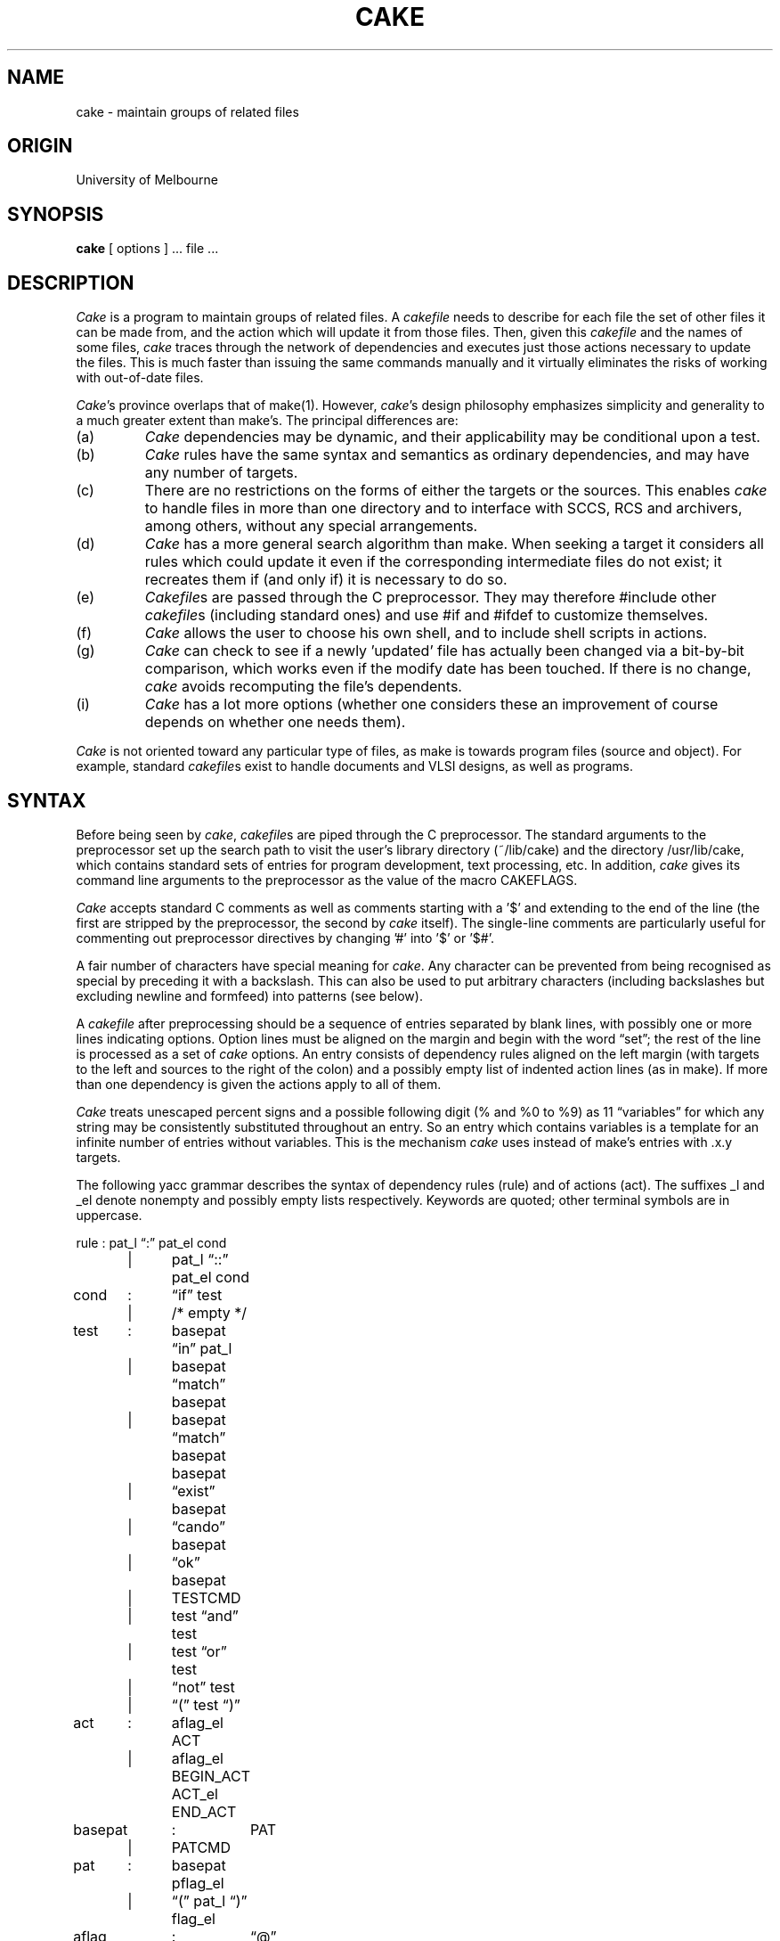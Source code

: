 .ds c \fIcake\fP
.ds C \fICake\fP
.ds cf \fIcakefile\fP
.ds Cf \fICakefile\fP
.if n .ds lq \&"\"
.if n .ds rq \&"\"
.if t .ds lq ``
.if t .ds rq ''
.TH CAKE 1-ucb
.SH NAME
cake \- maintain groups of related files
.SH ORIGIN
University of Melbourne
.SH SYNOPSIS
.B cake
[ options ] ...  file ...
.SH DESCRIPTION
.PP
\*C is a program to maintain groups of related files.
A \*(cf needs to describe for each file
the set of other files it can be made from,
and the action which will update it from those files.
Then, given this \*(cf and the names of some files,
\*c traces through the network of dependencies
and executes just those actions necessary to update the files.
This is much faster than issuing the same commands manually
and it virtually eliminates the risks
of working with out-of-date files.
.PP
\*C's province overlaps that of make(1).
However, \*c's design philosophy emphasizes simplicity and generality
to a much greater extent than make's.
The principal differences are:
.IP (a)
\*C dependencies may be dynamic,
and their applicability may be conditional upon a test.
.IP (b)
\*C rules have the same syntax and semantics as ordinary dependencies,
and may have any number of targets.
.IP (c)
There are no restrictions on the forms of
either the targets or the sources.
This enables \*c to handle files in more than one directory
and to interface with SCCS, RCS and archivers,
among others, without any special arrangements.
.IP (d)
\*C has a more general search algorithm than make.
When seeking a target it considers all rules which could update it
even if the corresponding intermediate files do not exist;
it recreates them if (and only if) it is necessary to do so.
.IP (e)
\*(Cfs are passed through the C preprocessor.
They may therefore #include other \*(cfs (including standard ones)
and use #if and #ifdef to customize themselves.
.IP (f)
\*C allows the user to choose his own shell,
and to include shell scripts in actions.
.IP (g)
\*C can check to see if a newly 'updated' file
has actually been changed via a bit-by-bit comparison,
which works even if the modify date has been touched.
If there is no change, \*c avoids recomputing the file's dependents.
.IP (i)
\*C has a lot more options
(whether one considers these an improvement
of course depends on whether one needs them).
.PP
\*C is not oriented toward any particular type of files,
as make is towards program files (source and object).
For example, standard \*(cfs exist to handle
documents and VLSI designs, as well as programs.
.SH SYNTAX
.sp
Before being seen by \*c,
\*(cfs are piped through the C preprocessor.
The standard arguments to the preprocessor set up the search path
to visit the user's library directory (~/lib/cake)
and the directory /usr/lib/cake, which contains
standard sets of entries for program development, text processing, etc.
In addition, \*c gives its command line arguments to the preprocessor
as the value of the macro CAKEFLAGS.
.PP
\*C accepts standard C comments as well as
comments starting with a '$' and extending to the end of the line
(the first are stripped by the preprocessor, the second by \*c itself).
The single-line comments are particularly useful for commenting out
preprocessor directives by changing '#' into '$' or '$#'.
.PP
A fair number of characters have special meaning for \*c.
Any character can be prevented from being recognised as special
by preceding it with a backslash.
This can also be used to put arbitrary characters (including backslashes
but excluding newline and formfeed) into patterns (see below).
.PP
A \*(cf after preprocessing should be
a sequence of entries separated by blank lines,
with possibly one or more lines indicating options.
Option lines must be aligned on the margin
and begin with the word \*(lqset\*(rq;
the rest of the line is processed as a set of \*c options.
An entry consists of dependency rules aligned on the left margin
(with targets to the left and sources to the right of the colon)
and a possibly empty list of indented action lines (as in make).
If more than one dependency is given
the actions apply to all of them.
.PP
\*C treats unescaped percent signs and a possible following digit
(% and %0 to %9) as 11 \*(lqvariables\*(rq
for which any string may be consistently substituted
throughout an entry.
So an entry which contains variables
is a template for an infinite number of entries without variables.
This is the mechanism \*c uses
instead of make's entries with .x.y targets.
.PP
The following yacc grammar describes the syntax of
dependency rules (rule) and of actions (act).
The suffixes _l and _el denote
nonempty and possibly empty lists respectively.
Keywords are quoted;
other terminal symbols are in uppercase.
.sp
.nf
rule	:	pat_l \*(lq:\*(rq pat_el cond
	|	pat_l \*(lq::\*(rq pat_el cond
cond	:	\*(lqif\*(rq test
	|	/* empty */
test	:	basepat \*(lqin\*(rq pat_l
	|	basepat \*(lqmatch\*(rq basepat
	|	basepat \*(lqmatch\*(rq basepat basepat
	|	\*(lqexist\*(rq basepat
	|	\*(lqcando\*(rq basepat
	|	\*(lqok\*(rq basepat
	|	TESTCMD
	|	test \*(lqand\*(rq test
	|	test \*(lqor\*(rq test
	|	\*(lqnot\*(rq test
	|	\*(lq(\*(rq test \*(lq)\*(rq
act	:	aflag_el ACT
	|	aflag_el BEGIN_ACT ACT_el END_ACT
basepat	:	PAT
	|	PATCMD
pat	:	basepat pflag_el
	|	\*(lq(\*(rq pat_l \*(lq)\*(rq flag_el
aflag	:	\*(lq@\*(rq
	|	\*(lq-\*(rq
	|	\*(lq+\*(rq
	|	\*(lq!\*(rq
pflag	:	\*(lq@\*(rq
	|	\*(lq&\*(rq
	|	\*(lq!\*(rq
	|	\*(lq^\*(rq
	|	\*(lq*\*(rq
.fi
.PP
A dependency rule consists of a list of \fItarget\fP patterns 
followed (after a colon) by a list of \fIsource\fP patterns.
It states that the files corresponding to the target patterns
depend on the files of the source patterns.
If any are out-of-date, \*c will try to update them;
see the section on semantics.
The difference between single and double colons
is explained there also (it is \fInot\fP the same as in make)).
.PP
There are two kinds of patterns.
A name pattern (PAT) is a sequence of letters,
digits and special symbols from the set _/%,.+-
although other characters can also be included
if escaped with a backslash.
An alternate form, which obviates the need for backslashes
is a sequence of characters between double quotes,
which themselves can be included if escaped with a backslash.
.PP
The other kind of pattern (a pattern given by command: PATCMD)
is a string enclosed in matching double square brackets,
e.g. [[echo *.c]].
The string may contain non-matching double square brackets
if at least one is escaped with a backslash.
Strings between matching brackets are executed as commands
and replaced by the output of the command, innermost-first.
The expansion in this fashion of a PATCMD is then
interpreted as a pattern, or as a possibly empty list of patterns
if that is more appropriate.
E.g. the PATCMD [[sub X.c X.o [[echo *.c]]]] when executed
in a directory which contains a.c b.c and c.c will expand to
the list a.o, b.o and c.o.
Note that the generated patterns must be name patterns,
not command patterns, i.e. if a command's output contains
double brackets they will not be ignored.
.PP
Of the five flags that can appear after patterns and pattern lists,
four apply to target patterns,
and one ('*') applies to source patterns.
.IP '@'
A '@' character tells \*c that the target is not volatile;
whenever \*c executes the associated command
it checks if it changes the nonvolatile file.
If not, its dependents are not considered out-of-date wrt this file.
.IP '&'
A '&' postfix means that the pattern is not really a file;
this prevents \*c from worrying
if there are no actions to generate the pseudofile
or if the actions do not create a file
with the pattern's name.
.IP '!'
A '!' tells \*c to consider the target precious in the sense of make.
Directories are automatically precious.
.IP '^'
A file marked with '^' is deleted before \*c exits
unless it is one of the main targets or if it cannot be regenerated.
.IP '*'
A star after a source name pattern
tells \*c to update the flagged file
before expanding source command patterns and before executing the test.
Stars cannot appear after target patterns
or after source command patterns.
.PP
The definitions of the five primitive tests:
.br
.TP 14
{{cmd}}
Execute cmd and interpret its exit status:
zero is true, everything else is false.
The cmd may contain matched sets of double square brackets,
just as in PATCMD.
.TP 14
\*(lqexist\*(rq file
True if file exists.
.TP 14
\*(lqcando\*(rq file
True if file can be made according to this \*(cf.
.TP 14
\*(lqok\*(rq file
True if file is up-to-date according to this \*(cf.
.TP 14
file \*(lqmatch\*(rq pattern
True if file is matches pattern,
with X as the variable character.
.TP 14
file \*(lqmatch\*(rq argument pattern
True if file is matches pattern,
with argument specifying the variable character
as if it were an option to sub(1).
E.g. an omitted argument is equivalent to \-vX as the argument.
.TP 14
pat \*(lqin\*(rq pat1 .. patn
True if pat occurs among the list pat1 .. patn.
.PP
The precedence of \*(lqand\*(rq, \*(lqor\*(rq and \*(lqnot\*(rq,
increases in that order;
parentheses can be used to override precedence.
.PP
Syntactically, actions (ACT) are lines beginning with spaces or tabs.
BEGIN_ACT and END_ACT stand for actions
beginning with '{' and '}' respectively;
as a stylistic concession,
they may begin on the left margin, although they don't have to.
All actions may contain newlines escaped by a backslash.
.PP
Actions may be prefixed with flags.
Two ('@' and '-') turn on options \-s and \-i respectively
for a single action.
The third ('+') tells cake to execute the action
even if \-n says it shouldn't
(this is useful e.g. for recursive invocations of \*c with \-n).
The fourth ('!') causes cake to give the action to the shell
even if it doesn't have to.
.SH SEMANTICS
.sp
\*C's semantics is based on that of make.
The chief differences were listed
at the beginning of this manual entry;
a complete description with (hopefully illuminating) examples
should be in the \*c users' guide (if it ever gets finished).
.PP
Briefly, \*c goes about updating a file in two main phases
after an initial phase.
This initial phase does two things.
One, it expands any command patterns on the left side of dependencies.
As at this stage there is no way to find values for them,
variables should not occur in these patterns.
Two, this phase selects the main target to be made
if it was not given on the command line.
This target is the target of the first specific (variable-free)
dependency in the main \*(cf,
or in any include files if there is no such dependency
in the main \*(cf itself.
For this purpose, entries with double colons
are treated as if they were in the main \*(cf.
.PP
In the first phase, \*c plans ahead.
It matches the name(s) of the main target(s)
against the patterns on the left hand side of dependencies.
A match must give values to every variable appearing in the entry;
these variables are replaced by their values in the rest of the entry.
\*C next updates any starred name patterns in the matched entry,
expands any source command patterns and evaluates the test (if any).
.PP
\*C classifies the surviving entries into two kinds:
those with actions and those without.
The ones without actions represent unconditional dependencies,
and their sources are now planned for.
If any cannot be made, then the original file cannot be made either,
although \*c will update as many components as it can.
Next \*c tries to plan for the sources of the entries with actions,
and selects an entry for which all sources can be made.
(it is best to ensure either that there is only one such entry
or that the effects of the actions of all these entries are the same).
.PP
At the end of the planning phase
\*c has a directed acyclic graph
representing dependencies between files.
The information attached to the nodes of this graph says
whether the file exists or not, what is its modify time if it does
and what is its conceptual modify time.
The conceptual modify time of a file with no ancestors
is its real modify time;
the conceptual modify time of a file with ancestors
is the latest conceptual modify time of any of its ancestors.
(Pseudofiles and files with no ancestors but with actions
are treated specially, but in the same general spirit.)
The execute phase just traverses the graph in a postorder-like fashion,
and invokes the actions of those nodes whose files do not exist
or whose modify times are earlier than their conceptual modify times.
.PP
Actions and commands returning nonzero status
prevent any further processing of the node involved
and lead to the deletion of the targets,
except in the obvious of case of tests
(where the status code is used to return a boolean value
and not to signal an error).
.PP
The above is only a sketch of what actually happens.
For example, it does not describe what happens
when an entry has more than one target.
And of course flags on patterns and actions and command-line arguments
all modify \*c's behaviour.
A detailed explanation with examples of all this
can be found in the \*c users' guide.
.SH ACTIONS
.sp
\*C has three mechanisms for the execution of actions.
Which one \*c chooses depends on the form of the action
but can be overridden by the user.
The first two were present in make;
the third is unique to \*c and has a slightly different syntax.
.IP (a)
\*C may itself parse an action into words and call exec(2).
This is the most efficient way of executing actions,
and is therefore the one that \*c applies whereever possible.
However, it works only if the action does not contain metacharacters;
\*c uses (b) if it does.
.IP (b)
The action can be given to the shell.
\*C does this if the action contains shell metacharacters
or if it is instructed to by the user (see the action flag '!' above).
.IP (c)
The action may be a shell script.
Shell scripts consist of a sequence of actions,
the first of which begins with a '{' and
the last  of which begins with a '}'.
The text of an action may follow either or both of '{' and '}',
but it is neater to have '{' and '}' on lines of their own.
Any flags before the second and later lines
of a shellscript are ignored.
.PP
\*C will expand any bracketed commands in actions
in exactly the same way as if they were command patterns.
Each command is executed only once
and its output reused if necessary.
This should not cause any problems
unless the cakefile wants to have the same command is executed
in two different environments;
in this case you can rely on the C-shell backquote mechanism,
but beware: backquotes and double brackets don't mix.
.PP
Interrupt and quit signals cause
the targets of the current actions to be deleted;
the exceptions are pseudofiles, directories
and targets that have a '!' flag.
.SH OPTIONS
.sp
\*C has most of make's options, but it has new options too.
Some of the options have effects that can also be achieved
with action prefixes, as described below.
Options can be given to \*c (in order of increasing priority)
in the environment variable CAKE,
on the command line
or in the \*(cf itself.
Only the command line options are included in the macro CAKEFLAGS.
Some options are not effective when given from inside the \*(cf;
these are \-f, \-g, \-D, \-I and \-U.
.IP \-a
Abort the whole run if \*c sees an action return with a nonzero status
(\*c can turn a blind eye on a nonzero status if so instructed
(see \-i below)).
Note that in make the effect of \-a is the default.
.IP \-b
Print actions \fIbefore\fP any bracketed commands in them are expanded.
The default is to print them afterwards.
.IP \-c
Use the last status change time of files
instead of the last modify time (see stat(2)).
.IP \-d
Delete all regenerable intermediate files
after all other tasks have been completed
(files which can be updated but which are older than their ancestors
are not considered regenerable).
Files postfixed with '^' are considered candidates for deletion
even if this flag is not specified.
.IP "\-f file"
Use the given file to describe dependencies.
If this option is missing,
\*(lqcakefile\*(rq, \*(lqCakefile\*(rq,
\*(lqrecipe\*(rq and \*(lqRecipe\*(rq are tried, in that order.
Note that unlike make, \*c accepts only one \-f option;
if more are supplied, only the last one has effect.
With #include's being expanded by the preprocessor,
multiple \-f's are not needed.
.IP \-g
Go to (i.e. cd to) the directory containing the \*(cf
before doing anything else.
After this, all commands and actions issued by \*c
will behave as if \*c had started in that directory.
.IP \-i
Ignore the status returned by actions.
This option is turned on for an action
by prefixing it with a '-'.
Note that this overrides options \-R and \-a.
.IP \-k
Keep going in the event of an error,
following branches that are not related to files which cannot be made.
Since this is the default in \*c,
it is included purely for compatibility with make.
Its only effect is to negate an earlier \-a.
.IP \-n
Trace and print, but do not execute
the actions needed to update the targets,
including those that are normally executed but not printed.
The prefixes will be printed with the actions.
If the prefixes include '+', the action will still be executed.
In this mode \*c assumes that
the actions would not change any nonvolatile files.
Note that only one of \-n, \-q and \-t may be given,
and that \-n overrides \-s.
.IP \-q
Report if the main targets are up-to-date:
return exit status 0 if they are and 1 otherwise.
In this mode, the only actions executed
are those needed to discover dependency information.
Note that only one of \-n, \-q and \-t may be given.
.IP \-r
After each action reset the modify times of target files
to the modify time of the last updated ancestor.
This makes the physical update time
correspond more closely to the logical update time.
.IP \-s
Do not print actions.
Even without \-s, \*c does not print actions with a '@' prefix.
Both \-s and '@' are overridden by \-n.
.IP \-t
Touch, i.e. change only the modified date of targets,
without executing any actions.
If the -r flag is set, the modified date will be reset
to the that of the last modified ancestor.
If not, it will reset to the current time.
Note that only one of \-n, \-q and \-t may be given.
.IP \-v
Print error messages that are even more verbose than usual.
.IP \-w
The output of the C preprocessor frequently contains
non-significant spaces and tabs resulting from macro expansion.
\*C normally squeezes these out from actions before printing them.
The \-w (for wide) options prevents \*c from doing this.
.IP \-x
When specified, \-x prevents cake
from printing its own error message when an action fails.
.IP \-z
Do not expect bracketed commands to return zero exit status.
Unfortunately a fair number of programs
do not bother to return the correct exit status;
if you are using one of these then specify \-z.
.IP "\-Ddefn, \-Udefn, \-Idir"
These arguments are given to the preprocessor.
Any directories named here will be searched before the standard ones.
.IP \-G
Enable members of a group which has write permission on a directory
to use \*c to update files in that directory,
even if they don't have write permission on the files themselves.
\*C does this by removing all targets of a rule
before invoking its actions, \fIeven if they are said to be precious\fP.
The one thing which \fIdoes\fP stop \-G is \-n.
In rare cases this may cause problems with actions prefixed by '+';
the solution is to remove the offending files by hand.
.IP \-L
Check rules for simple loops.
If a target depends directly upon itself, and this option is set,
\*c will ignore the rule in question for that target.
This is useful for rules of the form %: DIR_PREFIX/**/%,
where DIR_PREFIX turns out to be empty.
.IP \-N num
\*C allows \fInum\fP outstanding (non-waited for)
processes at any one time.
If \fInum\fP is zero,
all commands are executed synchronously.
If it is one or more,
processes (up to the limit) are spawned in background
and are waited for only at the point where their results are used.
The default value of N depends on the system:
larger machines should usually set it higher than smaller ones.
(This option is not yet implemented.)
.IP \-R
Do not remove the targets of any actions
which return nonzero status (but see \-i above).
The default is to remove them to keep consistency.
.IP "\-S1 shell"
Use the given shell to execute commands and actions.
Note that the argument of \-S1 needs to be of the form
\*(lqcommand\*(rq or \*(lqcommand \-option\*(rq.
Commands and simple actions to be executed
are given to the shell as one argument after the option if any.
The C and Bourne shells need -c for option.
The default is \*(lq/bin/csh -fc\*(rq;
to use the Bourne shell specify -S1 \*(lq/bin/sh -c\*(rq.
.IP "\-S2 shell"
Use the given shell to execute shell scripts.
Shell needs to be of the same form as the argument of \-S1.
Scripts are written to a file and
the filename is passed to the shell after the option if any.
One can use different shells for actions and scripts.
The mnemonic of value of \-S1 and \-S2 is that
the first only applies to single-line actions,
while scripts are always at least two lines long.
The default is \*(lq/bin/csh -f\*(rq;
to use the Bourne shell specify -S2 \*(lq/bin/sh\*(rq.
.IP "\-T string"
The characters occurring in the string
are considered metacharacters of the single action (\-S1) shell.
If an action contains any of these it will be given to the shell;
otherwise it will be parsed and executed by cake directly.
The default string (for csh) is *?!&|;<>()[]{}'`"%$~#.
.IP \-X
Normally \*c will \*(lqremove\*rq user files by moving them to /tmp.
If the \-X option is set, it will remove them permamently.
.IP \-Z
Do nothing except print the output of the C preprocessor.
This option overrides all others.
.SH FILES
.sp
cakefile, Cakefile, recipe, Recipe
.br
/usr/lib/cake
.br
~/lib/cake
.br
/tmp/Cake*
.SH DIAGNOSTICS
.sp
\*C's diagnostics fall into three classes.
The most important class is the messages given
when \*c finds an error in the \*(cf or during the execution
of an action; these are generally similar to make's,
though \*c prefixes its messages by its name.
The second class, whose messages begin with "cake system error",
report problems with \*c's system calls; these should be pretty rare.
The third class, whose messages begin with "cake internal error",
report overflows of various arrays, which can be fixed by recompilation,
and failed internal consistency checks, which cannot.
.PP
\*C itself will return nonzero status (actually 1)
if any of the main targets were not updated properly.
.PP
The \-Z option can be useful in tracking down syntax errors
(that's what it is there for).
\*C also has five \*(lqhidden\*(rq options, \-C, \-E, \-P, \-W and \-Y,
which print out different kinds of debugging information
during execution;
these are not very likely to be helpful to anyone but the author,
but you never know.
.SH "SEE ALSO"
.sp
make(1), ccincl(1), later(1), need(1), soincl(1), sub(1), yyrepl(1).
.sp
S. I. Feldman:
.I
Make \- A Program for Maintaining Computer Programs,
Software - Practice and Experience, April 1979, pp. 255-265.
.sp
G. S. Fowler:
.I
A Fourth Generation Make,
Proceedings of the 1985 Summer Usenix Conference, pp 159-174.
.sp
Z. Somogyi:
.I
Cake: a fifth generation version of make,
Australian Unix system User Group Newsletter
7:6, April 1987, pp. 22-31.
.sp
The standard \*(cfs in /usr/lib/cake.
.SH BUGS
.sp
The C preprocessor sometimes replaces its control lines
with blank lines instead of removing them.
These blank lines then foul up \*c's picture
of the boundaries of entries.
For this reason, it is safest to use #ifdef's etc
only on complete entries;
in this case their replacement by blank lines has no effect.
.sp
\*C's own action/command parsing routine may sometimes make mistakes.
If you suspect that this is the case,
prefix the action by '!',
put a metacharacter into the action/command (" is the easiest),
or enlarge the set of metacharacters with -T
to include a character of the action/command (e.g. a-z).
.sp
The set of pattern flags and the set of action flags overlap;
this is a result of the cramped ASCII character set.
.sp
The syntax of options with arguments is confusing.
The ones passed on to the preprocessor have no space
before the option's argument; the others do.
.sp
The -N option is not yet implemented.
.\"	@(#)cake.l	9/2/85
